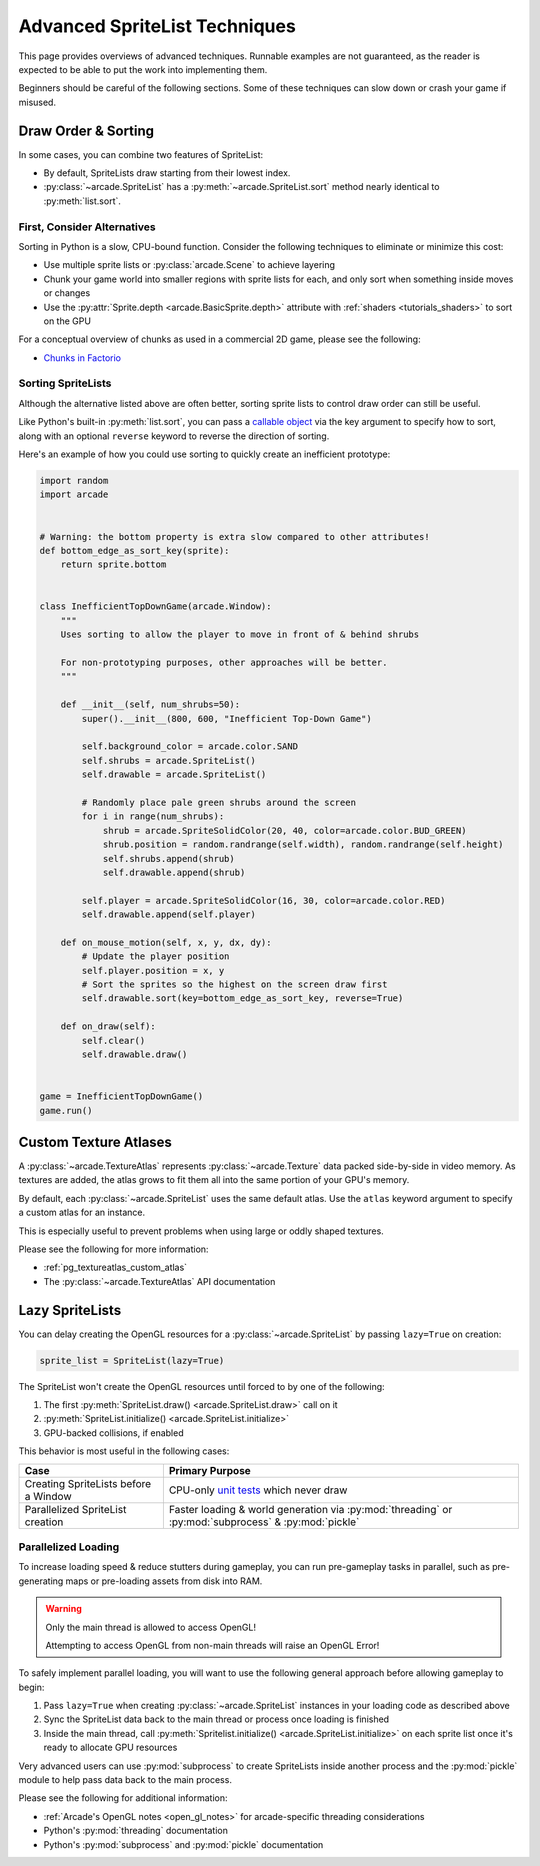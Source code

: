 .. _pg_spritelists_advanced:

Advanced SpriteList Techniques
------------------------------

This page provides overviews of advanced techniques. Runnable examples are
not guaranteed, as the reader is expected to be able to put the work into
implementing them.

Beginners should be careful of the following sections. Some of these techniques
can slow down or crash your game if misused.


.. _pg_spritelists_advanced_draw_order_and_sorting:

Draw Order & Sorting
^^^^^^^^^^^^^^^^^^^^

In some cases, you can combine two features of SpriteList:

* By default, SpriteLists draw starting from their lowest index.
* :py:class:`~arcade.SpriteList` has a :py:meth:`~arcade.SpriteList.sort`
  method nearly identical to :py:meth:`list.sort`.


First, Consider Alternatives
""""""""""""""""""""""""""""

Sorting in Python is a slow, CPU-bound function. Consider the following
techniques to eliminate or minimize this cost:

* Use multiple sprite lists or :py:class:`arcade.Scene` to
  achieve layering
* Chunk your game world into smaller regions with sprite lists
  for each, and only sort when something inside moves or changes
* Use the :py:attr:`Sprite.depth <arcade.BasicSprite.depth>` attribute
  with :ref:`shaders <tutorials_shaders>` to sort on the GPU

For a conceptual overview of chunks as used in a commercial 2D game, please
see the following:

* `Chunks in Factorio <https://wiki.factorio.com/Map_structure#Chunk>`_


Sorting SpriteLists
"""""""""""""""""""

Although the alternative listed above are often better, sorting sprite lists to
control draw order can still be useful.

Like Python's built-in :py:meth:`list.sort`, you can pass a
`callable object <https://docs.python.org/3/library/functions.html#callable>`_
via the key argument to specify how to sort, along with an optional ``reverse``
keyword to reverse the direction of sorting.

Here's an example of how you could use sorting to quickly create an
inefficient prototype:

.. code:: python


    import random
    import arcade


    # Warning: the bottom property is extra slow compared to other attributes!
    def bottom_edge_as_sort_key(sprite):
        return sprite.bottom


    class InefficientTopDownGame(arcade.Window):
        """
        Uses sorting to allow the player to move in front of & behind shrubs

        For non-prototyping purposes, other approaches will be better.
        """

        def __init__(self, num_shrubs=50):
            super().__init__(800, 600, "Inefficient Top-Down Game")

            self.background_color = arcade.color.SAND
            self.shrubs = arcade.SpriteList()
            self.drawable = arcade.SpriteList()

            # Randomly place pale green shrubs around the screen
            for i in range(num_shrubs):
                shrub = arcade.SpriteSolidColor(20, 40, color=arcade.color.BUD_GREEN)
                shrub.position = random.randrange(self.width), random.randrange(self.height)
                self.shrubs.append(shrub)
                self.drawable.append(shrub)

            self.player = arcade.SpriteSolidColor(16, 30, color=arcade.color.RED)
            self.drawable.append(self.player)

        def on_mouse_motion(self, x, y, dx, dy):
            # Update the player position
            self.player.position = x, y
            # Sort the sprites so the highest on the screen draw first
            self.drawable.sort(key=bottom_edge_as_sort_key, reverse=True)

        def on_draw(self):
            self.clear()
            self.drawable.draw()


    game = InefficientTopDownGame()
    game.run()


.. _pg_spritelist_advanced_texture_atlases:

Custom Texture Atlases
^^^^^^^^^^^^^^^^^^^^^^

A :py:class:`~arcade.TextureAtlas` represents :py:class:`~arcade.Texture`
data packed side-by-side in video memory. As textures are added, the atlas
grows to fit them all into the same portion of your GPU's memory.

By default, each :py:class:`~arcade.SpriteList` uses the same default
atlas. Use the ``atlas`` keyword argument to specify a custom atlas
for an instance.

This is especially useful to prevent problems when using large or oddly
shaped textures.

Please see the following for more information:

* :ref:`pg_textureatlas_custom_atlas`
* The :py:class:`~arcade.TextureAtlas` API documentation


.. _pg_spritelist_advanced_lazy_spritelists:

Lazy SpriteLists
^^^^^^^^^^^^^^^^

You can delay creating the OpenGL resources for a
:py:class:`~arcade.SpriteList` by passing ``lazy=True`` on creation:

.. code:: python

    sprite_list = SpriteList(lazy=True)

The SpriteList won't create the OpenGL resources until forced to
by one of the following:

1. The first :py:meth:`SpriteList.draw() <arcade.SpriteList.draw>` call on it
2. :py:meth:`SpriteList.initialize() <arcade.SpriteList.initialize>`
3. GPU-backed collisions, if enabled

This behavior is most useful in the following cases:

.. list-table::
    :header-rows: 1

    * - Case
      - Primary Purpose

    * - Creating SpriteLists before a Window
      - CPU-only `unit tests <https://docs.python.org/3/library/unittest.html>`_ which
        never draw

    * - Parallelized SpriteList creation
      - Faster loading & world generation via :py:mod:`threading`
        or :py:mod:`subprocess` & :py:mod:`pickle`


.. _pg_spritelist_advanced_parallel_loading:

Parallelized Loading
""""""""""""""""""""

To increase loading speed & reduce stutters during gameplay, you can
run pre-gameplay tasks in parallel, such as pre-generating maps
or pre-loading assets from disk into RAM.


.. warning:: Only the main thread is allowed to access OpenGL!

             Attempting to access OpenGL from non-main threads will
             raise an OpenGL Error!

To safely implement parallel loading, you will want to use the following
general approach before allowing gameplay to begin:

1. Pass ``lazy=True`` when creating :py:class:`~arcade.SpriteList` instances
   in your loading code as described above
2. Sync the SpriteList data back to the main thread or process once loading
   is finished
3. Inside the main thread, call
   :py:meth:`Spritelist.initialize() <arcade.SpriteList.initialize>` on each
   sprite list once it's ready to allocate GPU resources


Very advanced users can use :py:mod:`subprocess` to create SpriteLists
inside another process and the :py:mod:`pickle` module to help pass data
back to the main process.

Please see the following for additional information:

* :ref:`Arcade's OpenGL notes <open_gl_notes>` for arcade-specific
  threading considerations
* Python's :py:mod:`threading` documentation
* Python's :py:mod:`subprocess` and :py:mod:`pickle` documentation
